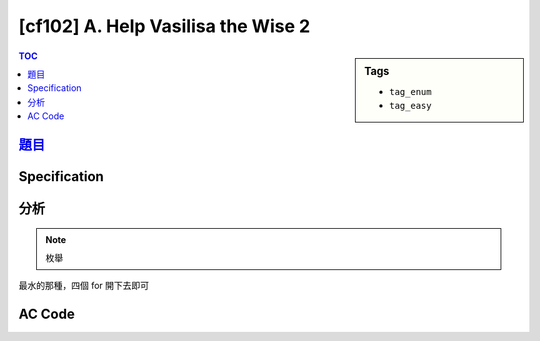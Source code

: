 #####################################
[cf102] A. Help Vasilisa the Wise 2
#####################################

.. sidebar:: Tags

    - ``tag_enum``
    - ``tag_easy``

.. contents:: TOC
    :depth: 2


******************************************************
`題目 <http://codeforces.com/contest/143/problem/A>`_
******************************************************

************************
Specification
************************

************************
分析
************************

.. note:: 枚舉

最水的那種，四個 for 開下去即可

************************
AC Code
************************

.. code-block:: cpp
    :linenos:

    #include <bits/stdc++.h>
    using namespace std;

    int main() {
        int c1, c2, d1, d2, r1, r2;
        scanf("%d%d%d%d%d%d", &r1, &r2, &c1, &c2, &d1, &d2);

        for (int a = 1; a <= 9; a++) {
            for (int b = 1; b <= 9; b++) {
                for (int c = 1; c <= 9; c++) {
                    for (int d = 1; d <= 9; d++) {
                        if (a == b || a == c || a == d ||
                            b == c || b == d ||
                            c == d) continue;

                        if (a + c == c1 &&
                            b + d == c2 &&
                            a + b == r1 &&
                            c + d == r2 &&
                            a + d == d1 &&
                            b + c == d2) {
                                printf("%d %d\n", a, b);
                                printf("%d %d\n", c, d);
                                return 0;
                            }
                    }
                }
            }
        }

        puts("-1");

        return 0;
    }
